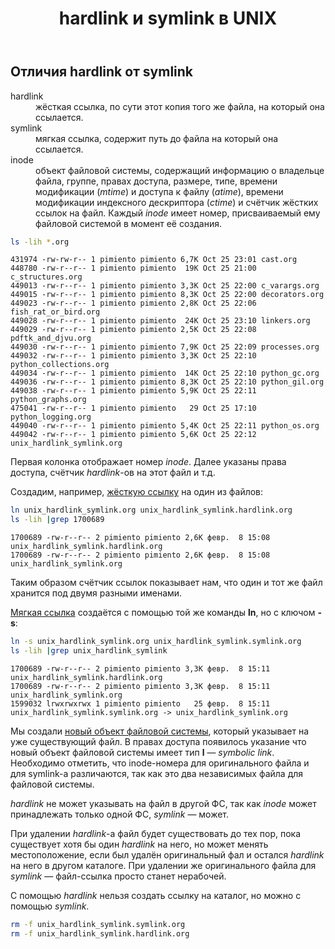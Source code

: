 #+OPTIONS: H:3 num:t toc:t \n:nil @:t ::t |:t ^:{} _:{} -:t f:t *:t <:t todo:t
#+INFOJS_OPT: view:t toc:t ltoc:t mouse:underline buttons:0 path:org-info.js
#+HTML_HEAD: <link rel="stylesheet" type="text/css" href="solarized-dark.css" />
#+KEYWORDS: Linux
#+HTML_LINK_HOME: https://pimiento.github.io/
#+HTML_LINK_UP: https://pimiento.github.io/
#+TITLE: hardlink и symlink в UNIX

** Отличия hardlink от symlink
   - hardlink :: жёсткая ссылка, по сути этот копия того же файла, на который она ссылается.
   - symlink ::  мягкая ссылка, содержит путь до файла на который она ссылается.
   - inode :: объект файловой системы, содержащий информацию о владельце файла, группе, правах доступа, размере, типе, времени модификации (/mtime/) и доступа к файлу (/atime/), времени модификации индексного дескриптора (/ctime/) и счётчик жёстких ссылок на файл. Каждый /inode/ имеет номер, присваиваемый ему файловой системой в момент её создания.
   #+BEGIN_SRC sh :results output :exports both
     ls -lih *.org
   #+END_SRC

   #+RESULTS:
   #+begin_example
   431974 -rw-rw-r-- 1 pimiento pimiento 6,7K Oct 25 23:01 cast.org
   448780 -rw-r--r-- 1 pimiento pimiento  19K Oct 25 21:00 c_structures.org
   449013 -rw-r--r-- 1 pimiento pimiento 3,3K Oct 25 22:00 c_varargs.org
   449015 -rw-r--r-- 1 pimiento pimiento 8,3K Oct 25 22:00 decorators.org
   449023 -rw-r--r-- 1 pimiento pimiento 2,8K Oct 25 22:06 fish_rat_or_bird.org
   449028 -rw-r--r-- 1 pimiento pimiento  24K Oct 25 23:10 linkers.org
   449029 -rw-r--r-- 1 pimiento pimiento 2,5K Oct 25 22:08 pdftk_and_djvu.org
   449030 -rw-r--r-- 1 pimiento pimiento 7,9K Oct 25 22:09 processes.org
   449032 -rw-r--r-- 1 pimiento pimiento 3,3K Oct 25 22:10 python_collections.org
   449034 -rw-r--r-- 1 pimiento pimiento  14K Oct 25 22:10 python_gc.org
   449036 -rw-r--r-- 1 pimiento pimiento 8,3K Oct 25 22:10 python_gil.org
   449038 -rw-r--r-- 1 pimiento pimiento 5,9K Oct 25 22:11 python_graphs.org
   475041 -rw-r--r-- 1 pimiento pimiento   29 Oct 25 17:10 python_logging.org
   449040 -rw-r--r-- 1 pimiento pimiento 5,4K Oct 25 22:11 python_os.org
   449042 -rw-r--r-- 1 pimiento pimiento 5,6K Oct 25 22:12 unix_hardlink_symlink.org
   #+end_example

   Первая колонка отображает номер /inode/. Далее указаны права доступа, счётчик /hardlink/-ов на этот файл и т.д.

   Создадим, например, _жёсткую ссылку_ на один из файлов:
   #+BEGIN_SRC sh :results output :exports both
     ln unix_hardlink_symlink.org unix_hardlink_symlink.hardlink.org
     ls -lih |grep 1700689
   #+END_SRC

   #+RESULTS:
   : 1700689 -rw-r--r-- 2 pimiento pimiento 2,6K февр.  8 15:08 unix_hardlink_symlink.hardlink.org
   : 1700689 -rw-r--r-- 2 pimiento pimiento 2,6K февр.  8 15:08 unix_hardlink_symlink.org
   Таким образом счётчик ссылок показывает нам, что один и тот же файл хранится под двумя разными именами.

   _Мягкая ссылка_ создаётся с помощью той же команды *ln*, но с ключом *-s*:
   #+BEGIN_SRC sh :results output :exports both
     ln -s unix_hardlink_symlink.org unix_hardlink_symlink.symlink.org
     ls -lih |grep unix_hardlink_symlink
   #+END_SRC

   #+RESULTS:
   : 1700689 -rw-r--r-- 2 pimiento pimiento 3,3K февр.  8 15:11 unix_hardlink_symlink.hardlink.org
   : 1700689 -rw-r--r-- 2 pimiento pimiento 3,3K февр.  8 15:11 unix_hardlink_symlink.org
   : 1599032 lrwxrwxrwx 1 pimiento pimiento   25 февр.  8 15:11 unix_hardlink_symlink.symlink.org -> unix_hardlink_symlink.org

   Мы создали _новый объект файловой системы_, который указывает на уже существующий файл. В правах доступа появилось указание что новый объект файловой системы имеет тип *l* — /symbolic link/. Необходимо отметить, что inode-номера для оригинального файла и для symlink-а различаются, так как это два независимых файла для файловой системы.

   /hardlink/ не может указывать на файл в другой ФС, так как /inode/ может принадлежать только одной ФС, /symlink/ — может.

   При удалении /hardlink/-а файл будет существовать до тех пор, пока существует хотя бы один /hardlink/ на него, но может менять местоположение, если был удалён оригинальный фал и остался /hardlink/ на него в другом каталоге. При удалении же оригинального файла для /symlink/ — файл-ссылка просто станет нерабочей.

   С помощью /hardlink/ нельзя создать ссылку на каталог, но можно с помощью /symlink/.

   #+BEGIN_SRC sh :exports both :results none
     rm -f unix_hardlink_symlink.symlink.org
     rm -f unix_hardlink_symlink.hardlink.org
   #+END_SRC
